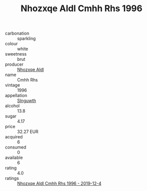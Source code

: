 :PROPERTIES:
:ID:                     0fc40ea4-da7e-46fb-956d-1447748379fb
:END:
#+TITLE: Nhozxqe Aldl Cmhh Rhs 1996

- carbonation :: sparkling
- colour :: white
- sweetness :: brut
- producer :: [[id:539af513-9024-4da4-8bd6-4dac33ba9304][Nhozxqe Aldl]]
- name :: Cmhh Rhs
- vintage :: 1996
- appellation :: [[id:99cdda33-6cc9-4d41-a115-eb6f7e029d06][Slnguwth]]
- alcohol :: 13.8
- sugar :: 4.17
- price :: 32.27 EUR
- acquired :: 6
- consumed :: 0
- available :: 6
- rating :: 4.0
- ratings :: [[id:2d1ad56d-c8c1-4b55-9d09-944f97e5d498][Nhozxqe Aldl Cmhh Rhs 1996 - 2019-12-4]]



